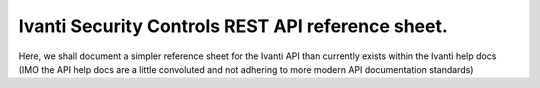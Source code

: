 Ivanti Security Controls REST API reference sheet.
==================================================

Here, we shall document a simpler reference sheet for the Ivanti API than currently exists within the Ivanti help docs (IMO the API help docs are a little convoluted and not adhering to more modern API documentation standards)